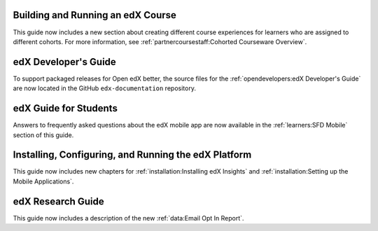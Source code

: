 
==================================
Building and Running an edX Course
==================================

This guide now includes a new section about creating different course
experiences for learners who are assigned to different cohorts. For more
information, see :ref:`partnercoursestaff:Cohorted Courseware Overview`.

=================================
edX Developer's Guide
=================================

To support packaged releases for Open edX better, the source files for the
:ref:`opendevelopers:edX Developer's Guide` are now located in the GitHub
``edx-documentation`` repository.

=======================
edX Guide for Students
=======================

Answers to frequently asked questions about the edX mobile app are now
available in the :ref:`learners:SFD Mobile` section of this guide.

=======================================================
Installing, Configuring, and Running the edX Platform
=======================================================

This guide now includes new chapters for :ref:`installation:Installing edX
Insights` and :ref:`installation:Setting up the Mobile Applications`.

==================================
edX Research Guide
==================================

This guide now includes a description of the new :ref:`data:Email Opt In
Report`.
